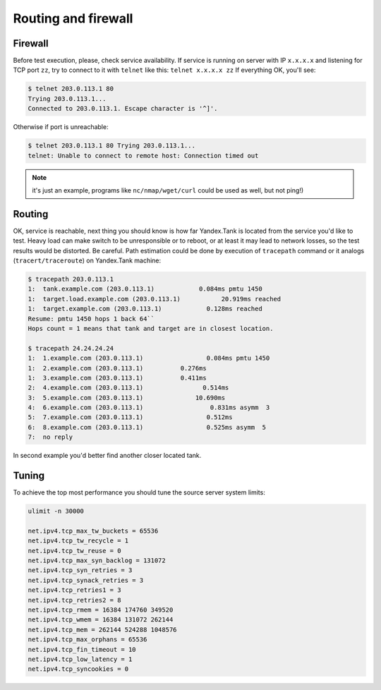 ====================
Routing and firewall
====================

********
Firewall
********

Before test execution, please, check service availability. If service is
running on server with IP ``x.x.x.x`` and listening for TCP port ``zz``, try to
connect to it with ``telnet`` like this: ``telnet x.x.x.x zz`` If
everything OK, you'll see:

.. code-block:: bash

    $ telnet 203.0.113.1 80
    Trying 203.0.113.1...
    Connected to 203.0.113.1. Escape character is '^]'.

Otherwise if port is unreachable:

.. code-block:: bash

    $ telnet 203.0.113.1 80 Trying 203.0.113.1...
    telnet: Unable to connect to remote host: Connection timed out

.. note::
  it's just an example, programs like ``nc/nmap/wget/curl`` could be used as well, but not ping!)

*******
Routing
*******

OK, service is reachable, next thing
you should know is how far Yandex.Tank is located from the service you'd
like to test. Heavy load can make switch to be unresponsible or to
reboot, or at least it may lead to network losses, so the test results
would be distorted. Be careful. Path estimation could be done by
execution of ``tracepath`` command or it analogs
(``tracert/traceroute``) on Yandex.Tank machine:

.. code-block:: bash

    $ tracepath 203.0.113.1
    1:  tank.example.com (203.0.113.1)            0.084ms pmtu 1450
    1:  target.load.example.com (203.0.113.1)           20.919ms reached
    1:  target.example.com (203.0.113.1)            0.128ms reached
    Resume: pmtu 1450 hops 1 back 64``
    Hops count = 1 means that tank and target are in closest location.

    $ tracepath 24.24.24.24
    1:  1.example.com (203.0.113.1)                 0.084ms pmtu 1450
    1:  2.example.com (203.0.113.1)          0.276ms
    1:  3.example.com (203.0.113.1)          0.411ms
    2:  4.example.com (203.0.113.1)                0.514ms
    3:  5.example.com (203.0.113.1)              10.690ms
    4:  6.example.com (203.0.113.1)                  0.831ms asymm  3
    5:  7.example.com (203.0.113.1)                 0.512ms
    6:  8.example.com (203.0.113.1)                 0.525ms asymm  5
    7:  no reply

In second example you'd better find another closer located tank.

******
Tuning
******

To achieve the top most performance you should tune the source server
system limits:

.. code-block:: bash

    ulimit -n 30000

    net.ipv4.tcp_max_tw_buckets = 65536
    net.ipv4.tcp_tw_recycle = 1
    net.ipv4.tcp_tw_reuse = 0
    net.ipv4.tcp_max_syn_backlog = 131072
    net.ipv4.tcp_syn_retries = 3
    net.ipv4.tcp_synack_retries = 3
    net.ipv4.tcp_retries1 = 3
    net.ipv4.tcp_retries2 = 8
    net.ipv4.tcp_rmem = 16384 174760 349520
    net.ipv4.tcp_wmem = 16384 131072 262144
    net.ipv4.tcp_mem = 262144 524288 1048576
    net.ipv4.tcp_max_orphans = 65536
    net.ipv4.tcp_fin_timeout = 10
    net.ipv4.tcp_low_latency = 1
    net.ipv4.tcp_syncookies = 0
